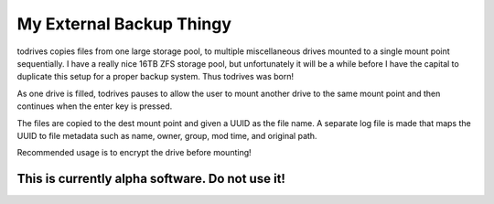 =========================
My External Backup Thingy
=========================

todrives copies files from one large storage pool, to multiple miscellaneous
drives mounted to a single mount point sequentially. I have a really nice 16TB
ZFS storage pool, but unfortunately it will be a while before I have the
capital to duplicate this setup for a proper backup system. Thus todrives was
born!

As one drive is filled, todrives pauses to allow the user to mount another
drive to the same mount point and then continues when the enter key is pressed.

The files are copied to the dest mount point and given a UUID as the file name.
A separate log file is made that maps the UUID to file metadata such as name,
owner, group, mod time, and original path.

Recommended usage is to encrypt the drive before mounting!

This is currently alpha software. Do not use it!
================================================
